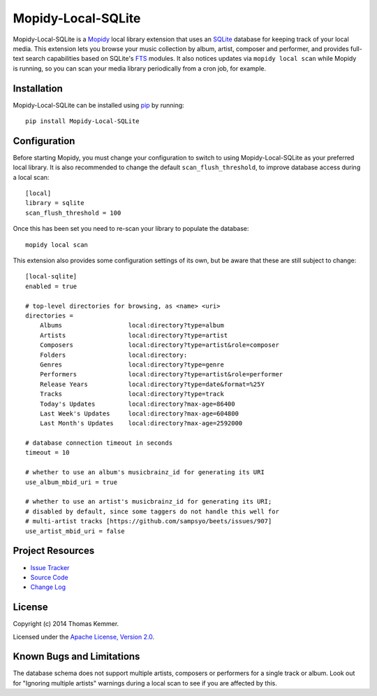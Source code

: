 Mopidy-Local-SQLite
========================================================================

Mopidy-Local-SQLite is a Mopidy_ local library extension that uses an
SQLite_ database for keeping track of your local media.  This
extension lets you browse your music collection by album, artist,
composer and performer, and provides full-text search capabilities
based on SQLite's FTS_ modules.  It also notices updates via ``mopidy
local scan`` while Mopidy is running, so you can scan your media
library periodically from a cron job, for example.


Installation
------------------------------------------------------------------------

Mopidy-Local-SQLite can be installed using pip_ by running::

    pip install Mopidy-Local-SQLite


Configuration
------------------------------------------------------------------------

Before starting Mopidy, you must change your configuration to switch
to using Mopidy-Local-SQLite as your preferred local library.  It is
also recommended to change the default ``scan_flush_threshold``, to
improve database access during a local scan::

    [local]
    library = sqlite
    scan_flush_threshold = 100

Once this has been set you need to re-scan your library to populate
the database::

    mopidy local scan

This extension also provides some configuration settings of its own,
but be aware that these are still subject to change::

    [local-sqlite]
    enabled = true

    # top-level directories for browsing, as <name> <uri>
    directories =
        Albums                  local:directory?type=album
        Artists                 local:directory?type=artist
        Composers               local:directory?type=artist&role=composer
        Folders                 local:directory:
        Genres                  local:directory?type=genre
        Performers              local:directory?type=artist&role=performer
        Release Years           local:directory?type=date&format=%25Y
        Tracks                  local:directory?type=track
        Today's Updates         local:directory?max-age=86400
        Last Week's Updates     local:directory?max-age=604800
        Last Month's Updates    local:directory?max-age=2592000

    # database connection timeout in seconds
    timeout = 10

    # whether to use an album's musicbrainz_id for generating its URI
    use_album_mbid_uri = true

    # whether to use an artist's musicbrainz_id for generating its URI;
    # disabled by default, since some taggers do not handle this well for
    # multi-artist tracks [https://github.com/sampsyo/beets/issues/907]
    use_artist_mbid_uri = false


Project Resources
------------------------------------------------------------------------

.. image:: http://img.shields.io/pypi/v/Mopidy-Local-SQLite.svg?style=flat
    :target: https://pypi.python.org/pypi/Mopidy-Local-SQLite/
    :alt: Latest PyPI version

.. image:: http://img.shields.io/pypi/dm/Mopidy-Local-SQLite.svg?style=flat
    :target: https://pypi.python.org/pypi/Mopidy-Local-SQLite/
    :alt: Number of PyPI downloads

.. image:: http://img.shields.io/travis/tkem/mopidy-local-sqlite/master.svg?style=flat
    :target: https://travis-ci.org/tkem/mopidy-local-sqlite/
    :alt: Travis CI build status

.. image:: http://img.shields.io/coveralls/tkem/mopidy-local-sqlite/master.svg?style=flat
   :target: https://coveralls.io/r/tkem/mopidy-local-sqlite/
   :alt: Test coverage

- `Issue Tracker`_
- `Source Code`_
- `Change Log`_


License
------------------------------------------------------------------------

Copyright (c) 2014 Thomas Kemmer.

Licensed under the `Apache License, Version 2.0`_.


Known Bugs and Limitations
------------------------------------------------------------------------

The database schema does not support multiple artists, composers or
performers for a single track or album.  Look out for "Ignoring
multiple artists" warnings during a local scan to see if you are
affected by this.


.. _Mopidy: http://www.mopidy.com/
.. _SQLite: http://www.sqlite.org/
.. _FTS: http://www.sqlite.org/fts3.html

.. _pip: https://pip.pypa.io/en/latest/

.. _Issue Tracker: https://github.com/tkem/mopidy-local-sqlite/issues/
.. _Source Code: https://github.com/tkem/mopidy-local-sqlite/
.. _Change Log: https://github.com/tkem/mopidy-local-sqlite/blob/master/CHANGES.rst

.. _Apache License, Version 2.0: http://www.apache.org/licenses/LICENSE-2.0
